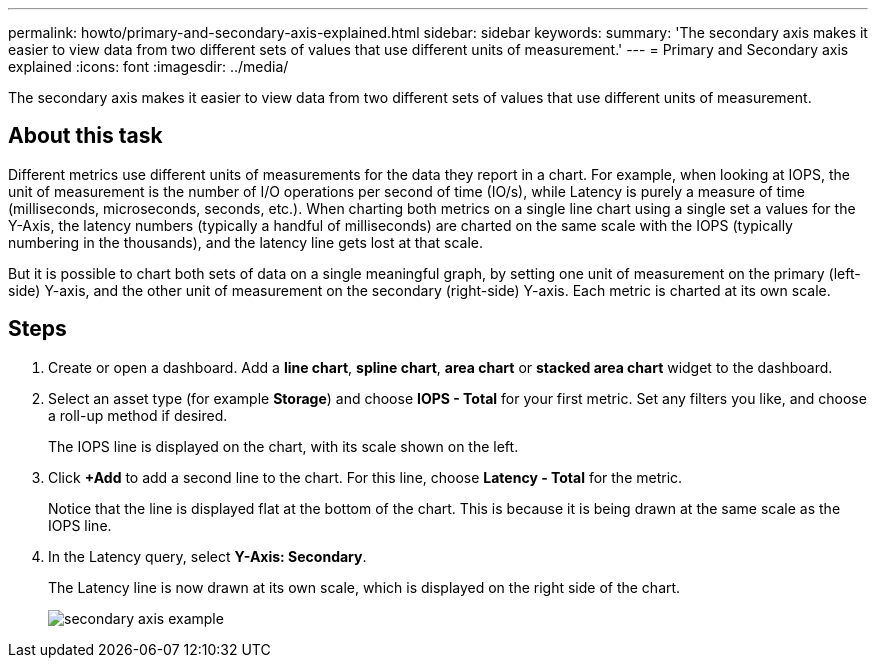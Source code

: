 ---
permalink: howto/primary-and-secondary-axis-explained.html
sidebar: sidebar
keywords: 
summary: 'The secondary axis makes it easier to view data from two different sets of values that use different units of measurement.'
---
= Primary and Secondary axis explained
:icons: font
:imagesdir: ../media/

[.lead]
The secondary axis makes it easier to view data from two different sets of values that use different units of measurement.

== About this task

Different metrics use different units of measurements for the data they report in a chart. For example, when looking at IOPS, the unit of measurement is the number of I/O operations per second of time (IO/s), while Latency is purely a measure of time (milliseconds, microseconds, seconds, etc.). When charting both metrics on a single line chart using a single set a values for the Y-Axis, the latency numbers (typically a handful of milliseconds) are charted on the same scale with the IOPS (typically numbering in the thousands), and the latency line gets lost at that scale.

But it is possible to chart both sets of data on a single meaningful graph, by setting one unit of measurement on the primary (left-side) Y-axis, and the other unit of measurement on the secondary (right-side) Y-axis. Each metric is charted at its own scale.

== Steps

. Create or open a dashboard. Add a *line chart*, *spline chart*, *area chart* or *stacked area chart* widget to the dashboard.
. Select an asset type (for example *Storage*) and choose *IOPS - Total* for your first metric. Set any filters you like, and choose a roll-up method if desired.
+
The IOPS line is displayed on the chart, with its scale shown on the left.

. Click *+Add* to add a second line to the chart. For this line, choose *Latency - Total* for the metric.
+
Notice that the line is displayed flat at the bottom of the chart. This is because it is being drawn at the same scale as the IOPS line.

. In the Latency query, select *Y-Axis: Secondary*.
+
The Latency line is now drawn at its own scale, which is displayed on the right side of the chart.
+
image::../media/secondary-axis-example.gif[]

